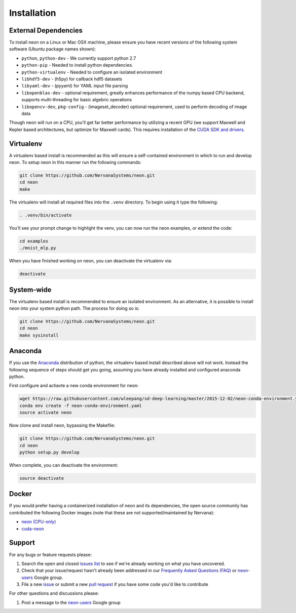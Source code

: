 .. ---------------------------------------------------------------------------
.. Copyright 2015 Nervana Systems Inc.
.. Licensed under the Apache License, Version 2.0 (the "License");
.. you may not use this file except in compliance with the License.
.. You may obtain a copy of the License at
..
..      http://www.apache.org/licenses/LICENSE-2.0
..
.. Unless required by applicable law or agreed to in writing, software
.. distributed under the License is distributed on an "AS IS" BASIS,
.. WITHOUT WARRANTIES OR CONDITIONS OF ANY KIND, either express or implied.
.. See the License for the specific language governing permissions and
.. limitations under the License.
..  ---------------------------------------------------------------------------

Installation
============

External Dependencies
---------------------

To install neon on a Linux or Mac OSX machine, please ensure you have recent
versions of the following system software (Ubuntu package names shown):

* ``python``, ``python-dev`` - We currently support python 2.7
* ``python-pip`` - Needed to install python dependencies.
* ``python-virtualenv`` - Needed to configure an isolated environment
* ``libhdf5-dev`` - (h5py) for callback hdf5 datasets
* ``libyaml-dev`` - (pyyaml) for YAML input file parsing
* ``libopenblas-dev`` - optional requirement, greatly enhances performance
  of the numpy based CPU backend, supports multi-threading for basic algebric
  operations
* ``libopencv-dev``, ``pkg-config`` - (imageset_decoder) optional requirement,
  used to perform decoding of image data

Though neon will run on a CPU, you'll get far better performance by utilizing a
recent GPU (we support Maxwell and Kepler based architectures, but optimize
for Maxwell cards).  This requires installation of the
`CUDA SDK and drivers <https://developer.nvidia.com/cuda-downloads>`_.


Virtualenv
----------

A virtualenv based install is recommended as this will ensure a self-contained
environment in which to run and develop neon.  To setup neon in this manner
run the following commands:

.. code-block:: bash

    git clone https://github.com/NervanaSystems/neon.git
    cd neon
    make

The virtualenv will install all required files into the ``.venv`` directory.
To begin using it type the following:

.. code-block:: bash

    . .venv/bin/activate

You'll see your prompt change to highlight the venv, you can now run the neon
examples, or extend the code:

.. code-block:: bash

    cd examples
    ./mnist_mlp.py

When you have finished working on neon, you can deactivate the virtualenv via:

.. code-block:: bash

    deactivate


System-wide
-----------

The virtualenv based install is recommended to ensure an isolated
environment. As an alternative, it is possible to install neon into
your system python path.  The process for doing so is:

.. code-block:: bash

    git clone https://github.com/NervanaSystems/neon.git
    cd neon
    make sysinstall


Anaconda
--------

If you use the `Anaconda <http://docs.continuum.io/anaconda/index>`_
distribution of python, the virtualenv based install described above will not
work.  Instead the following sequence of steps should get you going, assuming
you have already installed and configured anaconda python.

First configure and actiavte a new conda environment for neon:

.. code-block:: bash

    wget https://raw.githubusercontent.com/wleepang/sd-deep-learning/master/2015-12-02/neon-conda-environment.yaml
    conda env create -f neon-conda-environment.yaml
    source activate neon

Now clone and install neon, bypassing the Makefile:

.. code-block:: bash

    git clone https://github.com/NervanaSystems/neon.git
    cd neon
    python setup.py develop

When complete, you can deactivate the environment:

.. code-block:: bash

    source deactivate


Docker
------

If you would prefer having a containerized installation of neon and its dependencies, the open source community has contributed the following Docker images (note that these are not supported/maintained by Nervana):

* `neon (CPU-only) <https://hub.docker.com/r/kaixhin/neon/>`_
* `cuda-neon <https://hub.docker.com/r/kaixhin/cuda-neon/>`_


Support
-------
For any bugs or feature requests please:

1. Search the open and closed
   `issues list <https://github.com/NervanaSystems/neon/issues>`_ to see if we're
   already working on what you have uncovered.
2. Check that your issue/request hasn't already been addressed in our
   `Frequently Asked Questions (FAQ) <http://neon.nervanasys.com/docs/latest/faq.html>`_
   or `neon-users`_ Google group.
3. File a new `issue <https://github.com/NervanaSystems/neon/issues>`_ or submit
   a new `pull request <https://github.com/NervanaSystems/neon/pulls>`_ if you
   have some code you'd like to contribute

For other questions and discussions please:

1. Post a message to the `neon-users`_ Google group

.. _neon-users: https://groups.google.com/forum/#!forum/neon-users
